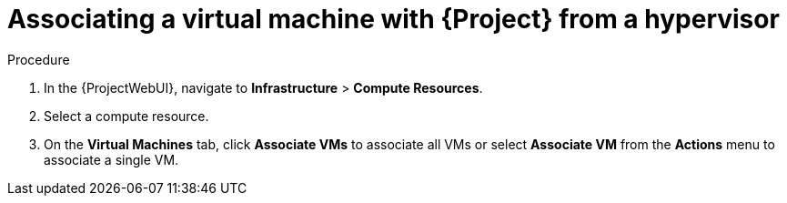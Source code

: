 :_mod-docs-content-type: PROCEDURE

[id="Associating_a_Virtual_Machine_from_a_Hypervisor_{context}"]
= Associating a virtual machine with {Project} from a hypervisor

.Procedure
. In the {ProjectWebUI}, navigate to *Infrastructure* > *Compute Resources*.
. Select a compute resource.
. On the *Virtual Machines* tab, click *Associate VMs* to associate all VMs or select *Associate VM* from the *Actions* menu to associate a single VM.
